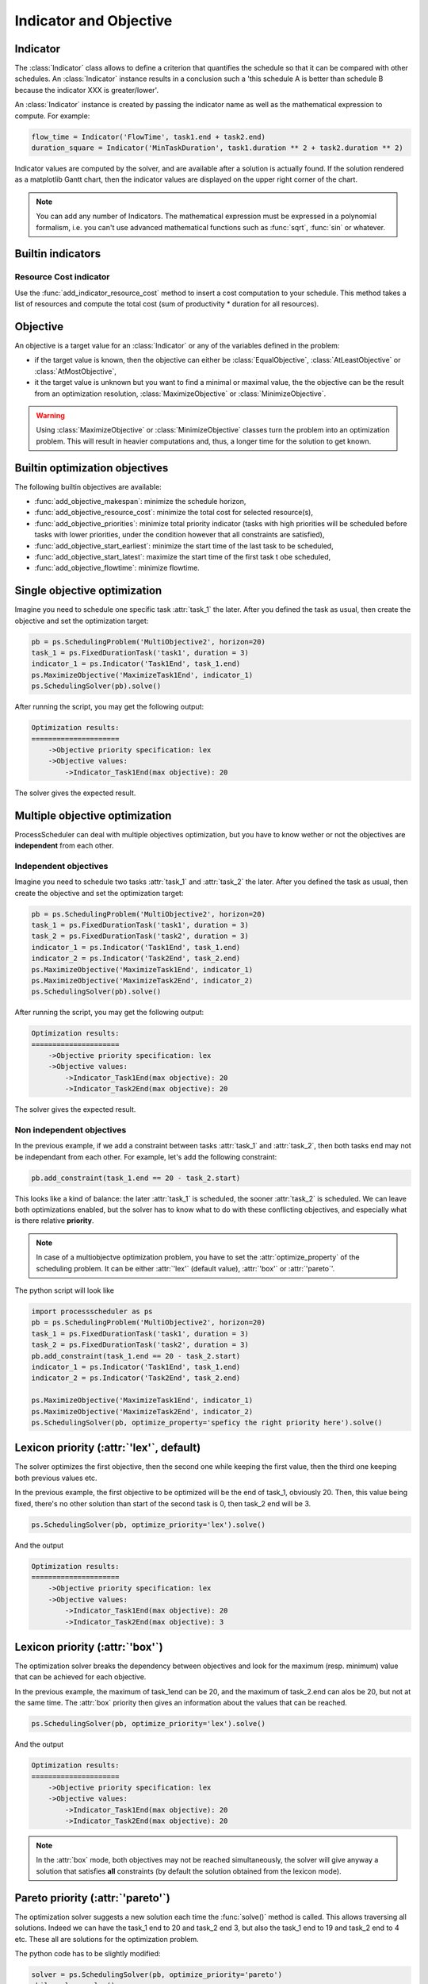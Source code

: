 Indicator and Objective
=======================

Indicator
---------

The :class:`Indicator` class allows to define a criterion that quantifies the schedule so that it can be compared with other schedules. An :class:`Indicator` instance results in a conclusion such a 'this schedule A is better than schedule B because the indicator XXX is greater/lower'.

An :class:`Indicator` instance is created by passing the indicator name as well as the mathematical expression to compute. For example:

.. code-block:: python

    flow_time = Indicator('FlowTime', task1.end + task2.end)
    duration_square = Indicator('MinTaskDuration', task1.duration ** 2 + task2.duration ** 2)

Indicator values are computed by the solver, and are available after a solution is actually found. If the solution rendered as a matplotlib Gantt chart, then the indicator values are displayed on the upper right corner of the chart.

.. note::

    You can add any number of Indicators. The mathematical expression must be expressed in a polynomial formalism, i.e. you can't use advanced mathematical functions such as :func:`sqrt`, :func:`sin` or whatever.

Builtin indicators
------------------

Resource Cost indicator
^^^^^^^^^^^^^^^^^^^^^^^
Use the :func:`add_indicator_resource_cost` method to insert a cost computation to your schedule. This method takes a list of resources and compute the total cost (sum of productivity * duration for all resources).

Objective
---------

An objective is a target value for an :class:`Indicator` or any of the variables defined in the problem:

- if the target value is known, then the objective can either be :class:`EqualObjective`, :class:`AtLeastObjective` or :class:`AtMostObjective`,

- it the target value is unknown but you want to find a minimal or maximal value, the the objective can be the result from an optimization resolution, :class:`MaximizeObjective` or :class:`MinimizeObjective`.

.. warning::

    Using :class:`MaximizeObjective` or :class:`MinimizeObjective` classes turn the problem into an optimization problem. This will result in heavier computations and, thus, a longer time for the solution to get known.

Builtin optimization objectives
-------------------------------

The following builtin objectives are available:

- :func:`add_objective_makespan`: minimize the schedule horizon,

- :func:`add_objective_resource_cost`: minimize the total cost for selected resource(s),

- :func:`add_objective_priorities`: minimize total priority indicator (tasks with high priorities will be scheduled before tasks with lower priorities, under the condition however that all constraints are satisfied),

- :func:`add_objective_start_earliest`: minimize the start time of the last task to be scheduled,

- :func:`add_objective_start_latest`: maximize the start time of the first task t obe scheduled,

- :func:`add_objective_flowtime`: minimize flowtime.

Single objective optimization
-----------------------------
Imagine you need to schedule one specific task :attr:`task_1` the later. After you defined the task as usual, then create the objective and set the optimization target:

.. code-block:: python

    pb = ps.SchedulingProblem('MultiObjective2', horizon=20)
    task_1 = ps.FixedDurationTask('task1', duration = 3)
    indicator_1 = ps.Indicator('Task1End', task_1.end)
    ps.MaximizeObjective('MaximizeTask1End', indicator_1)
    ps.SchedulingSolver(pb).solve()

After running the script, you may get the following output:

.. code-block:: bash

    Optimization results:
    =====================
        ->Objective priority specification: lex
        ->Objective values:
            ->Indicator_Task1End(max objective): 20

The solver gives the expected result.

Multiple objective optimization
-------------------------------
ProcessScheduler can deal with multiple objectives optimization, but you have to know wether or not the objectives are **independent** from each other.


Independent objectives
^^^^^^^^^^^^^^^^^^^^^^
Imagine you need to schedule two tasks :attr:`task_1` and :attr:`task_2` the later. After you defined the task as usual, then create the objective and set the optimization target:

.. code-block:: python

    pb = ps.SchedulingProblem('MultiObjective2', horizon=20)
    task_1 = ps.FixedDurationTask('task1', duration = 3)
    task_2 = ps.FixedDurationTask('task2', duration = 3)
    indicator_1 = ps.Indicator('Task1End', task_1.end)
    indicator_2 = ps.Indicator('Task2End', task_2.end)
    ps.MaximizeObjective('MaximizeTask1End', indicator_1)
    ps.MaximizeObjective('MaximizeTask2End', indicator_2)
    ps.SchedulingSolver(pb).solve()

After running the script, you may get the following output:

.. code-block:: bash

    Optimization results:
    =====================
        ->Objective priority specification: lex
        ->Objective values:
            ->Indicator_Task1End(max objective): 20
            ->Indicator_Task2End(max objective): 20

The solver gives the expected result.

Non independent objectives
^^^^^^^^^^^^^^^^^^^^^^^^^^
In the previous example, if we add a constraint between tasks :attr:`task_1` and :attr:`task_2`, then both tasks end may not be independant from each other. For example, let's add the following constraint:

.. code-block:: python

    pb.add_constraint(task_1.end == 20 - task_2.start)

This looks like a kind of balance: the later :attr:`task_1` is scheduled, the sooner :attr:`task_2` is scheduled. We can leave both optimizations enabled, but the solver has to know what to do with these conflicting objectives, and especially what is there relative **priority**.

.. note::

    In case of a multiobjectve optimization problem, you have to set the :attr:`optimize_property` of the scheduling problem. It can be either :attr:`'lex'` (default value), :attr:`'box'` or :attr:`'pareto`'.

The python script will look like

.. code-block:: python

    import processscheduler as ps
    pb = ps.SchedulingProblem('MultiObjective2', horizon=20)
    task_1 = ps.FixedDurationTask('task1', duration = 3)
    task_2 = ps.FixedDurationTask('task2', duration = 3)
    pb.add_constraint(task_1.end == 20 - task_2.start)
    indicator_1 = ps.Indicator('Task1End', task_1.end)
    indicator_2 = ps.Indicator('Task2End', task_2.end)

    ps.MaximizeObjective('MaximizeTask1End', indicator_1)
    ps.MaximizeObjective('MaximizeTask2End', indicator_2)
    ps.SchedulingSolver(pb, optimize_property='speficy the right priority here').solve()

Lexicon priority (:attr:`'lex'`, default)
-----------------------------------------
The solver optimizes the first objective, then the second one while keeping the first value, then the third one keeping both previous values etc.

In the previous example, the first objective to be optimized will be the end of task_1, obviously 20. Then, this value being fixed, there's no other solution than start of the second task is 0, then task_2 end will be 3.

.. code-block:: python

    ps.SchedulingSolver(pb, optimize_priority='lex').solve()

And the output

.. code-block:: bash

    Optimization results:
    =====================
        ->Objective priority specification: lex
        ->Objective values:
            ->Indicator_Task1End(max objective): 20
            ->Indicator_Task2End(max objective): 3

Lexicon priority (:attr:`'box'`)
--------------------------------
The optimization solver breaks the dependency between objectives and look for the maximum (resp. minimum) value that can be achieved for each objective.

In the previous example, the maximum of task_1end can be 20, and the maximum of task_2.end can alos be 20, but not at the same time. The :attr:`box` priority then gives an information about the values that can be reached.

.. code-block:: python

    ps.SchedulingSolver(pb, optimize_priority='lex').solve()


And the output

.. code-block:: bash

    Optimization results:
    =====================
        ->Objective priority specification: lex
        ->Objective values:
            ->Indicator_Task1End(max objective): 20
            ->Indicator_Task2End(max objective): 20

.. note::

    In the :attr:`box` mode, both objectives may not be reached simultaneously, the solver will give anyway a solution that satisfies **all** constraints (by default the solution obtained from the lexicon mode).

Pareto priority (:attr:`'pareto'`)
----------------------------------
The optimization solver suggests a new solution each time the :func:`solve()` method is called. This allows traversing all solutions. Indeed we can have the task_1 end to 20 and task_2 end 3, but also the task_1 end to 19 and task_2 end to 4 etc. These all are solutions for the optimization problem.

The python code has to be slightly modified:

.. code-block:: python

    solver = ps.SchedulingSolver(pb, optimize_priority='pareto')
    while solver.solve():
        pass

And the output will be:

.. code-block:: bash

    Optimization results:
    =====================
        ->Objective priority specification: pareto
        ->Objective values:
            ->Indicator_Task1End(max objective): 20
            ->Indicator_Task2End(max objective): 3
    SAT computation time:
    =====================
        MultiObjective2 satisfiability checked in 0.00s
    Optimization results:
    =====================
        ->Objective priority specification: pareto
        ->Objective values:
            ->Indicator_Task1End(max objective): 19
            ->Indicator_Task2End(max objective): 4
    SAT computation time:
    =====================
        MultiObjective2 satisfiability checked in 0.00s
    Optimization results:
    =====================
        ->Objective priority specification: pareto
        ->Objective values:
            ->Indicator_Task1End(max objective): 18
            ->Indicator_Task2End(max objective): 5
    [...]

Here you have 18 different solutions. You can add a test to the loop to stop the iteration as soon as you're ok with the solution.
